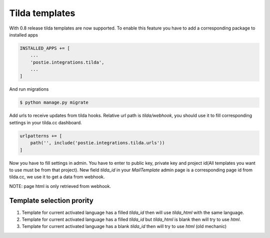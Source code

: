 Tilda templates
===============

With 0.8 release tilda templates are now supported. To enable this feature you have to add a corresponding package to installed apps

.. code:: python

    INSTALLED_APPS += [
        ...
        'postie.integrations.tilda',
        ...
    ]


And run migrations


.. code:: python

    $ python manage.py migrate


Add urls to receive updates from tilda hooks. Relative url path is `tilda/webhook`, you should use it to fill corresponding settings in your tilda.cc dashboard.

.. code:: python

    urlpatterns += [
        path('', include('postie.integrations.tilda.urls'))
    ]


Now you have to fill settings in admin. You have to enter to public key, private key and project id(All templates you want to use must be from that project).
New field `tilda_id` in your `MailTemplate` admin page is a corresponding page id from tilda.cc, we use it to get a data from webhook.

NOTE: page html is only retrieved from webhook.


Template selection prority
--------------------------

1. Template for current activated language has a filled `tilda_id` then will use `tilda_html` with the same language.
2. Template for current activated language has a filled `tilda_id` but `tilda_html` is blank then will try to use `html`.
3. Template for current activated language has a blank `tilda_id` then will try to use `html` (old mechanic)
